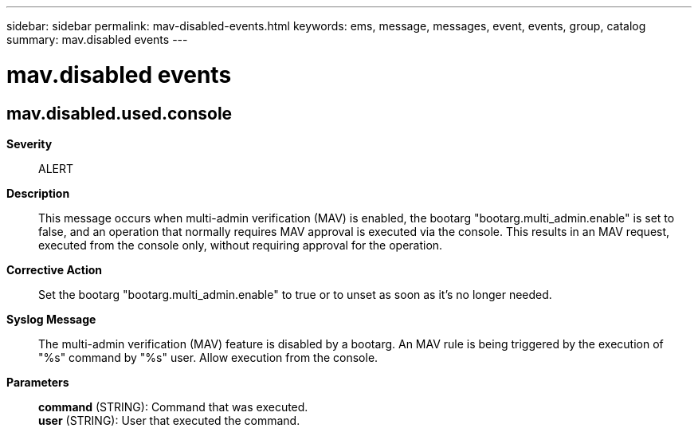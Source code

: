 ---
sidebar: sidebar
permalink: mav-disabled-events.html
keywords: ems, message, messages, event, events, group, catalog
summary: mav.disabled events
---

= mav.disabled events
:toc: macro
:toclevels: 1
:hardbreaks:
:nofooter:
:icons: font
:linkattrs:
:imagesdir: ./media/

== mav.disabled.used.console
*Severity*::
ALERT
*Description*::
This message occurs when multi-admin verification (MAV) is enabled, the bootarg "bootarg.multi_admin.enable" is set to false, and an operation that normally requires MAV approval is executed via the console. This results in an MAV request, executed from the console only, without requiring approval for the operation.
*Corrective Action*::
Set the bootarg "bootarg.multi_admin.enable" to true or to unset as soon as it's no longer needed.
*Syslog Message*::
The multi-admin verification (MAV) feature is disabled by a bootarg. An MAV rule is being triggered by the execution of "%s" command by "%s" user. Allow execution from the console.
*Parameters*::
*command* (STRING): Command that was executed.
*user* (STRING): User that executed the command.
